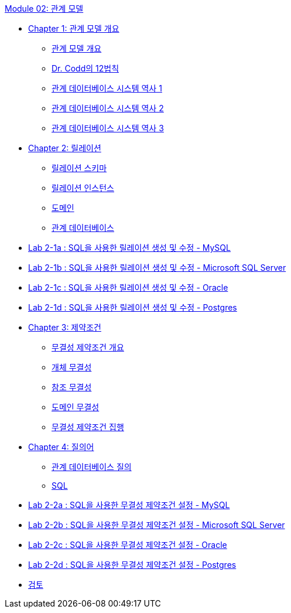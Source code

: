 link:./contents/00_introduction.adoc[Module 02: 관계 모델]

* link:./contents/01-1_chapter1_introduction_to_relational_model.adoc[Chapter 1: 관계 모델 개요]
** link:./contents/01-2_introduction_to_relational_model.adoc[관계 모델 개요]
** link:./contents/01-3_12_laws.adoc[Dr. Codd의 12법칙]
** link:./contents/01-4_history01.adoc[관계 데이터베이스 시스템 역사 1]
** link:./contents/01-5_history02.adoc[관계 데이터베이스 시스템 역사 2]
** link:./contents/01-6_history03.adoc[관계 데이터베이스 시스템 역사 3]
* link:./contents/02-1_chapter2_relation.adoc[Chapter 2: 릴레이션]
** link:./contents/02-2_relation_schema.adoc[릴레이션 스키마]
** link:./contents/02-3_relation_instance.adoc[릴레이션 인스턴스]
** link:./contents/02-4_domain.adoc[도메인]
** link:./contents/02-5_relational_database.adoc[관계 데이터베이스]
* link:./contents/02-lab2-1a.adoc[Lab 2-1a : SQL을 사용한 릴레이션 생성 및 수정 - MySQL]
* link:./contents/02-lab2-1b.adoc[Lab 2-1b : SQL을 사용한 릴레이션 생성 및 수정 - Microsoft SQL Server]
* link:./contents/02-lab2-1c.adoc[Lab 2-1c : SQL을 사용한 릴레이션 생성 및 수정 - Oracle]
* link:./contents/02-lab2-1d.adoc[Lab 2-1d : SQL을 사용한 릴레이션 생성 및 수정 - Postgres]
* link:./contents/03-1_chapter3_integrity_constraint.adoc[Chapter 3: 제약조건]
** link:./contents/03-2_introduction_to_ic.adoc[무결성 제약조건 개요]
** link:./contents/03-3_entity_integrity.adoc[개체 무결성]
** link:./contents/03-4_referential_integrity.adoc[참조 무결성]
** link:./contents/03-5_domain_integrity.adoc[도메인 무결성]
** link:./contents/03-6_enforce_ic.adoc[무결성 제약조건 집행]
* link:./contents/04-1_chapter4_query.adoc[Chapter 4: 질의어]
** link:./contents/04-2_introduction_to_query.adoc[관계 데이터베이스 질의]
** link:./contents/04-3_sql.adoc[SQL]
* link:./contents/04-Lab2-2a.adoc[Lab 2-2a : SQL을 사용한 무결성 제약조건 설정 - MySQL]
* link:./contents/04-Lab2-2b.adoc[Lab 2-2b : SQL을 사용한 무결성 제약조건 설정 - Microsoft SQL Server]
* link:./contents/04-Lab2-2c.adoc[Lab 2-2c : SQL을 사용한 무결성 제약조건 설정 - Oracle]
* link:./contents/04-Lab2-2d.adoc[Lab 2-2d : SQL을 사용한 무결성 제약조건 설정 - Postgres]
* link:./contents/99_review.adoc[검토]